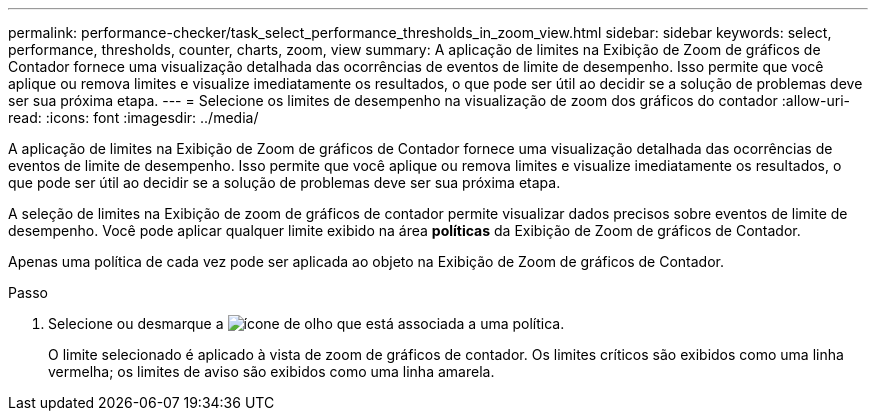 ---
permalink: performance-checker/task_select_performance_thresholds_in_zoom_view.html 
sidebar: sidebar 
keywords: select, performance, thresholds, counter, charts, zoom, view 
summary: A aplicação de limites na Exibição de Zoom de gráficos de Contador fornece uma visualização detalhada das ocorrências de eventos de limite de desempenho. Isso permite que você aplique ou remova limites e visualize imediatamente os resultados, o que pode ser útil ao decidir se a solução de problemas deve ser sua próxima etapa. 
---
= Selecione os limites de desempenho na visualização de zoom dos gráficos do contador
:allow-uri-read: 
:icons: font
:imagesdir: ../media/


[role="lead"]
A aplicação de limites na Exibição de Zoom de gráficos de Contador fornece uma visualização detalhada das ocorrências de eventos de limite de desempenho. Isso permite que você aplique ou remova limites e visualize imediatamente os resultados, o que pode ser útil ao decidir se a solução de problemas deve ser sua próxima etapa.

A seleção de limites na Exibição de zoom de gráficos de contador permite visualizar dados precisos sobre eventos de limite de desempenho. Você pode aplicar qualquer limite exibido na área *políticas* da Exibição de Zoom de gráficos de Contador.

Apenas uma política de cada vez pode ser aplicada ao objeto na Exibição de Zoom de gráficos de Contador.

.Passo
. Selecione ou desmarque a image:../media/eye_icon.gif["ícone de olho"] que está associada a uma política.
+
O limite selecionado é aplicado à vista de zoom de gráficos de contador. Os limites críticos são exibidos como uma linha vermelha; os limites de aviso são exibidos como uma linha amarela.



